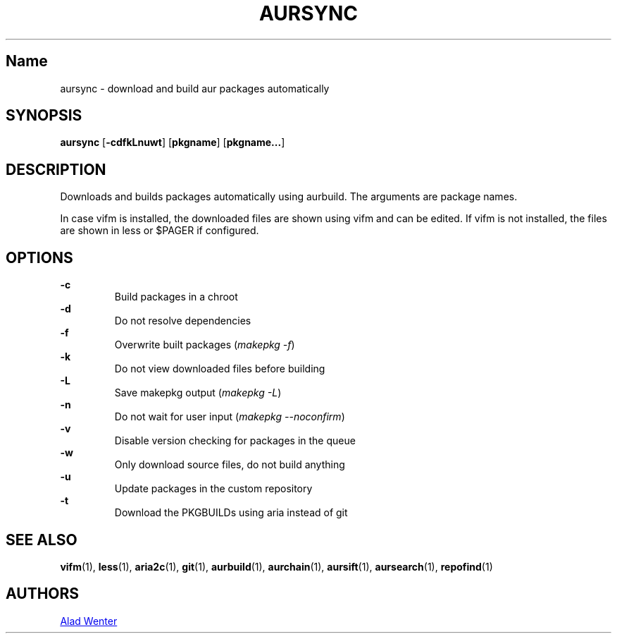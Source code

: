 .TH AURSYNC 1 2016-04-18 AURUTILS
.SH Name
aursync \- download and build aur packages automatically
.
.SH SYNOPSIS
.B aursync
.OP \-cdfkLnuwt
.OP pkgname
.OP pkgname...
.
.SH DESCRIPTION
Downloads and builds packages automatically using aurbuild. The
arguments are package names.
.P
In case vifm is installed, the downloaded files are shown using vifm
and can be edited. If vifm is not installed, the files are shown in
less or $PAGER if configured.
.
.SH OPTIONS
.B \-c
.RS
Build packages in a chroot
.RE
.
.B \-d
.RS
Do not resolve dependencies
.RE
.
.B \-f
.RS
Overwrite built packages (\fImakepkg -f\fR)
.RE
.
.B \-k
.RS
Do not view downloaded files before building
.RE
.
.B \-L
.RS
Save makepkg output (\fImakepkg -L\fR)
.RE
.
.B \-n
.RS
Do not wait for user input (\fImakepkg --noconfirm\fR)
.RE
.
.B \-v
.RS
Disable version checking for packages in the queue
.RE
.
.B \-w
.RS
Only download source files, do not build anything
.RE
.
.B \-u
.RS
Update packages in the custom repository
.RE
.
.B \-t
.RS
Download the PKGBUILDs using aria instead of git
.RE
.
.SH SEE ALSO
.BR vifm (1),
.BR less (1),
.BR aria2c (1),
.BR git (1),
.BR aurbuild (1),
.BR aurchain (1),
.BR aursift (1),
.BR aursearch (1),
.BR repofind (1)
.
.SH AUTHORS
.MT https://github.com/AladW
Alad Wenter
.ME
